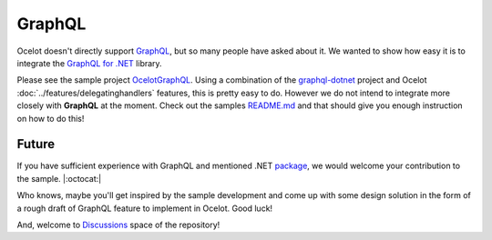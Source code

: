 .. |GraphQL Logo| image:: https://avatars.githubusercontent.com/u/13958777
  :alt: GraphQL Logo
  :width: 40

|GraphQL Logo| GraphQL
======================

Ocelot doesn't directly support `GraphQL <https://graphql.org/>`_, but so many people have asked about it.
We wanted to show how easy it is to integrate the `GraphQL for .NET <https://github.com/graphql-dotnet/graphql-dotnet>`_ library. 


Please see the sample project `OcelotGraphQL <https://github.com/ThreeMammals/Ocelot/tree/main/samples/OcelotGraphQL>`_.
Using a combination of the `graphql-dotnet <https://github.com/graphql-dotnet/graphql-dotnet>`_ project and Ocelot :doc:`../features/delegatinghandlers` features, this is pretty easy to do. 
However we do not intend to integrate more closely with **GraphQL** at the moment.
Check out the samples `README.md <https://github.com/ThreeMammals/Ocelot/blob/main/samples/OcelotGraphQL/README.md>`_ and that should give you enough instruction on how to do this!

Future
------

If you have sufficient experience with GraphQL and mentioned .NET `package <https://github.com/graphql-dotnet/graphql-dotnet>`_, we would welcome your contribution to the sample. |:octocat:|

Who knows, maybe you'll get inspired by the sample development and come up with some design solution in the form of a rough draft of GraphQL feature to implement in Ocelot.
Good luck!

And, welcome to `Discussions <https://github.com/ThreeMammals/Ocelot/discussions>`_ space of the repository!
